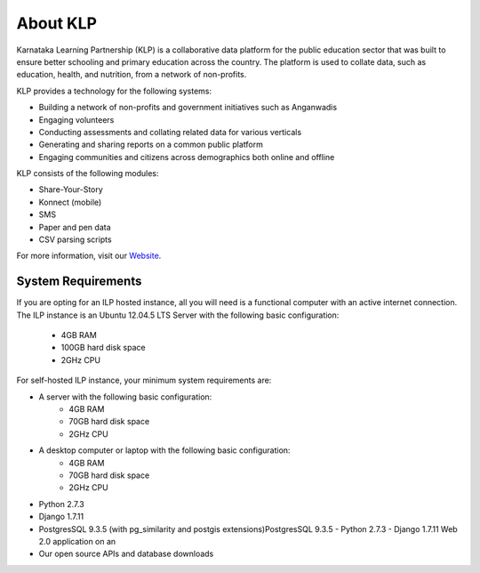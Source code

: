 About KLP
=========

Karnataka Learning Partnership (KLP) is a collaborative data platform for the public education sector that was built to ensure better schooling and primary education across the country. The platform is used to collate data, such as education, health, and nutrition, from a network of non-profits.

KLP provides a technology for the following systems:

* Building a network of non-profits and government initiatives such as Anganwadis 
* Engaging volunteers
* Conducting assessments and collating related data for various verticals
* Generating and sharing reports on a common public platform
* Engaging communities and citizens across demographics both online and offline

KLP consists of the following modules:

* Share-Your-Story
* Konnect (mobile)
* SMS
* Paper and pen data
* CSV parsing scripts

For more information, visit our `Website <https://klp.org.in/>`_.

.. _sysreq-label:

System Requirements
--------------------

If you are opting for an ILP hosted instance, all you will need is a functional computer with an active internet connection. The ILP instance is an  Ubuntu 12.04.5 LTS Server with the following basic configuration:

    * 4GB RAM
    * 100GB hard disk space
    * 2GHz CPU

For self-hosted ILP instance, your minimum system requirements are:

* A server with the following basic configuration:
    * 4GB RAM
    * 70GB hard disk space
    * 2GHz CPU
* A desktop computer or laptop with the following basic configuration:
    * 4GB RAM
    * 70GB hard disk space
    * 2GHz CPU
* Python 2.7.3
* Django 1.7.11
* PostgresSQL 9.3.5 (with pg_similarity and postgis extensions)PostgresSQL 9.3.5 - Python 2.7.3 - Django 1.7.11 Web 2.0 application on an 
* Our open source APIs and database downloads

